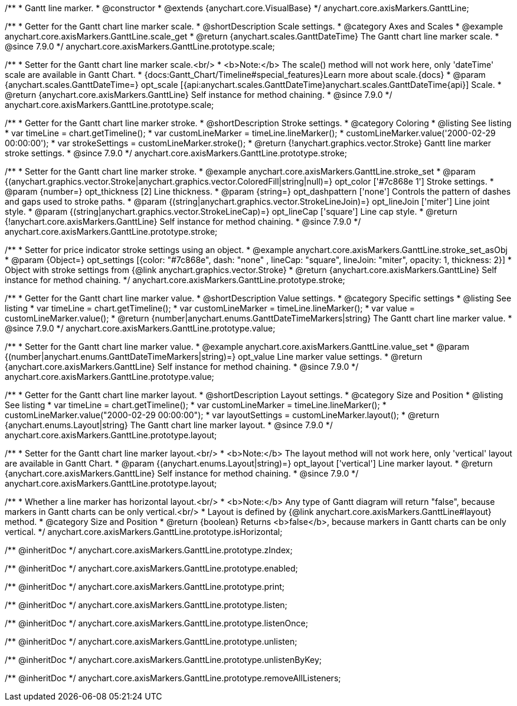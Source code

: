 /**
 * Gantt line marker.
 * @constructor
 * @extends {anychart.core.VisualBase}
 */
anychart.core.axisMarkers.GanttLine;


//----------------------------------------------------------------------------------------------------------------------
//
//  anychart.core.axisMarkers.GanttLine.prototype.scale
//
//----------------------------------------------------------------------------------------------------------------------

/**
 * Getter for the Gantt chart line marker scale.
 * @shortDescription Scale settings.
 * @category Axes and Scales
 * @example anychart.core.axisMarkers.GanttLine.scale_get
 * @return {anychart.scales.GanttDateTime} The Gantt chart line marker scale.
 * @since 7.9.0
 */
anychart.core.axisMarkers.GanttLine.prototype.scale;

/**
 * Setter for the Gantt chart line marker scale.<br/>
 * <b>Note:</b> The scale() method will not work here, only 'dateTime' scale are available in Gantt Chart.
 * {docs:Gantt_Chart/Timeline#special_features}Learn more about scale.{docs}
 * @param {anychart.scales.GanttDateTime=} opt_scale [{api:anychart.scales.GanttDateTime}anychart.scales.GanttDateTime{api}] Scale.
 * @return {anychart.core.axisMarkers.GanttLine} Self instance for method chaining.
 * @since 7.9.0
 */
anychart.core.axisMarkers.GanttLine.prototype.scale;


//----------------------------------------------------------------------------------------------------------------------
//
//  anychart.core.axisMarkers.GanttLine.prototype.stroke
//
//----------------------------------------------------------------------------------------------------------------------

/**
 * Getter for the Gantt chart line marker stroke.
 * @shortDescription Stroke settings.
 * @category Coloring
 * @listing See listing
 * var timeLine = chart.getTimeline();
 * var customLineMarker = timeLine.lineMarker();
 * customLineMarker.value('2000-02-29 00:00:00');
 * var strokeSettings = customLineMarker.stroke();
 * @return {!anychart.graphics.vector.Stroke} Gantt line marker stroke settings.
 * @since 7.9.0
 */
anychart.core.axisMarkers.GanttLine.prototype.stroke;

/**
 * Setter for the Gantt chart line marker stroke.
 * @example anychart.core.axisMarkers.GanttLine.stroke_set
 * @param {(anychart.graphics.vector.Stroke|anychart.graphics.vector.ColoredFill|string|null)=} opt_color ['#7c868e 1'] Stroke settings.
 * @param {number=} opt_thickness [2] Line thickness.
 * @param {string=} opt_dashpattern ['none'] Controls the pattern of dashes and gaps used to stroke paths.
 * @param {(string|anychart.graphics.vector.StrokeLineJoin)=} opt_lineJoin ['miter'] Line joint style.
 * @param {(string|anychart.graphics.vector.StrokeLineCap)=} opt_lineCap ['square'] Line cap style.
 * @return {!anychart.core.axisMarkers.GanttLine} Self instance for method chaining.
 * @since 7.9.0
 */
anychart.core.axisMarkers.GanttLine.prototype.stroke;

/**
 * Setter for price indicator stroke settings using an object.
 * @example anychart.core.axisMarkers.GanttLine.stroke_set_asObj
 * @param {Object=} opt_settings [{color: "#7c868e", dash: "none" , lineCap: "square", lineJoin: "miter", opacity: 1, thickness: 2}]
 * Object with stroke settings from {@link anychart.graphics.vector.Stroke}
 * @return {anychart.core.axisMarkers.GanttLine} Self instance for method chaining.
 */
anychart.core.axisMarkers.GanttLine.prototype.stroke;


//----------------------------------------------------------------------------------------------------------------------
//
//  anychart.core.axisMarkers.GanttLine.prototype.value
//
//----------------------------------------------------------------------------------------------------------------------

/**
 * Getter for the Gantt chart line marker value.
 * @shortDescription Value settings.
 * @category Specific settings
 * @listing See listing
 * var timeLine = chart.getTimeline();
 * var customLineMarker = timeLine.lineMarker();
 * var value = customLineMarker.value();
 * @return {number|anychart.enums.GanttDateTimeMarkers|string} The Gantt chart line marker value.
 * @since 7.9.0
 */
anychart.core.axisMarkers.GanttLine.prototype.value;

/**
 * Setter for the Gantt chart line marker value.
 * @example anychart.core.axisMarkers.GanttLine.value_set
 * @param {(number|anychart.enums.GanttDateTimeMarkers|string)=} opt_value Line marker value settings.
 * @return {anychart.core.axisMarkers.GanttLine} Self instance for method chaining.
 * @since 7.9.0
 */
anychart.core.axisMarkers.GanttLine.prototype.value;


//----------------------------------------------------------------------------------------------------------------------
//
//  anychart.core.axisMarkers.GanttLine.prototype.layout
//
//----------------------------------------------------------------------------------------------------------------------

/**
 * Getter for the Gantt chart line marker layout.
 * @shortDescription Layout settings.
 * @category Size and Position
 * @listing See listing
 * var timeLine = chart.getTimeline();
 * var customLineMarker = timeLine.lineMarker();
 * customLineMarker.value("2000-02-29 00:00:00");
 * var layoutSettings = customLineMarker.layout();
 * @return {anychart.enums.Layout|string} The Gantt chart line marker layout.
 * @since 7.9.0
 */
anychart.core.axisMarkers.GanttLine.prototype.layout;

/**
 * Setter for the Gantt chart line marker layout.<br/>
 * <b>Note:</b> The layout method will not work here, only 'vertical' layout are available in Gantt Chart.
 * @param {(anychart.enums.Layout|string)=} opt_layout ['vertical'] Line marker layout.
 * @return {anychart.core.axisMarkers.GanttLine} Self instance for method chaining.
 * @since 7.9.0
 */
anychart.core.axisMarkers.GanttLine.prototype.layout;


//----------------------------------------------------------------------------------------------------------------------
//
//  anychart.core.axisMarkers.GanttLine.prototype.isHorizontal
//
//----------------------------------------------------------------------------------------------------------------------

/**
 * Whether a line marker has horizontal layout.<br/>
 * <b>Note:</b> Any type of Gantt diagram will return "false", because markers in Gantt charts can be only vertical.<br/>
 * Layout is defined by {@link anychart.core.axisMarkers.GanttLine#layout} method.
 * @category Size and Position
 * @return {boolean} Returns <b>false</b>, because markers in Gantt charts can be only vertical.
 */
anychart.core.axisMarkers.GanttLine.prototype.isHorizontal;

/** @inheritDoc */
anychart.core.axisMarkers.GanttLine.prototype.zIndex;

/** @inheritDoc */
anychart.core.axisMarkers.GanttLine.prototype.enabled;

/** @inheritDoc */
anychart.core.axisMarkers.GanttLine.prototype.print;

/** @inheritDoc */
anychart.core.axisMarkers.GanttLine.prototype.listen;

/** @inheritDoc */
anychart.core.axisMarkers.GanttLine.prototype.listenOnce;

/** @inheritDoc */
anychart.core.axisMarkers.GanttLine.prototype.unlisten;

/** @inheritDoc */
anychart.core.axisMarkers.GanttLine.prototype.unlistenByKey;

/** @inheritDoc */
anychart.core.axisMarkers.GanttLine.prototype.removeAllListeners;

